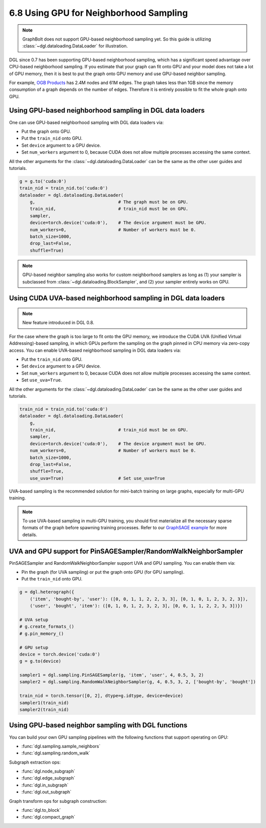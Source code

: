 .. _guide-minibatch-gpu-sampling:

6.8 Using GPU for Neighborhood Sampling
---------------------------------------

.. note::
  GraphBolt does not support GPU-based neighborhood sampling yet. So this guide is
  utilizing :class:`~dgl.dataloading.DataLoader` for illustration.

DGL since 0.7 has been supporting GPU-based neighborhood sampling, which has a significant
speed advantage over CPU-based neighborhood sampling.  If you estimate that your graph 
can fit onto GPU and your model does not take a lot of GPU memory, then it is best to
put the graph onto GPU memory and use GPU-based neighbor sampling.

For example, `OGB Products <https://ogb.stanford.edu/docs/nodeprop/#ogbn-products>`_ has
2.4M nodes and 61M edges.  The graph takes less than 1GB since the memory consumption of
a graph depends on the number of edges.  Therefore it is entirely possible to fit the
whole graph onto GPU.


Using GPU-based neighborhood sampling in DGL data loaders
~~~~~~~~~~~~~~~~~~~~~~~~~~~~~~~~~~~~~~~~~~~~~~~~~~~~~~~~~

One can use GPU-based neighborhood sampling with DGL data loaders via:

* Put the graph onto GPU.

* Put the ``train_nid`` onto GPU.

* Set ``device`` argument to a GPU device.

* Set ``num_workers`` argument to 0, because CUDA does not allow multiple processes
  accessing the same context.

All the other arguments for the :class:`~dgl.dataloading.DataLoader` can be
the same as the other user guides and tutorials.

.. code:: python

   g = g.to('cuda:0')
   train_nid = train_nid.to('cuda:0')
   dataloader = dgl.dataloading.DataLoader(
       g,                                # The graph must be on GPU.
       train_nid,                        # train_nid must be on GPU.
       sampler,
       device=torch.device('cuda:0'),    # The device argument must be GPU.
       num_workers=0,                    # Number of workers must be 0.
       batch_size=1000,
       drop_last=False,
       shuffle=True)

.. note::

  GPU-based neighbor sampling also works for custom neighborhood samplers as long as
  (1) your sampler is subclassed from :class:`~dgl.dataloading.BlockSampler`, and (2)
  your sampler entirely works on GPU.


Using CUDA UVA-based neighborhood sampling in DGL data loaders
~~~~~~~~~~~~~~~~~~~~~~~~~~~~~~~~~~~~~~~~~~~~~~~~~~~~~~~~~~~~~~

.. note::
   New feature introduced in DGL 0.8.

For the case where the graph is too large to fit onto the GPU memory, we introduce the
CUDA UVA (Unified Virtual Addressing)-based sampling, in which GPUs perform the sampling
on the graph pinned in CPU memory via zero-copy access.
You can enable UVA-based neighborhood sampling in DGL data loaders via:

* Put the ``train_nid`` onto GPU.

* Set ``device`` argument to a GPU device.

* Set ``num_workers`` argument to 0, because CUDA does not allow multiple processes
  accessing the same context.

* Set ``use_uva=True``.

All the other arguments for the :class:`~dgl.dataloading.DataLoader` can be
the same as the other user guides and tutorials.

.. code:: python

   train_nid = train_nid.to('cuda:0')
   dataloader = dgl.dataloading.DataLoader(
       g,
       train_nid,                        # train_nid must be on GPU.
       sampler,
       device=torch.device('cuda:0'),    # The device argument must be GPU.
       num_workers=0,                    # Number of workers must be 0.
       batch_size=1000,
       drop_last=False,
       shuffle=True,
       use_uva=True)                     # Set use_uva=True

UVA-based sampling is the recommended solution for mini-batch training on large graphs,
especially for multi-GPU training.

.. note::

  To use UVA-based sampling in multi-GPU training, you should first materialize all the
  necessary sparse formats of the graph before spawning training processes.
  Refer to our `GraphSAGE example <https://github.com/dmlc/dgl/blob/master/examples/multigpu/node_classification_sage.py>`_ for more details.


UVA and GPU support for PinSAGESampler/RandomWalkNeighborSampler
~~~~~~~~~~~~~~~~~~~~~~~~~~~~~~~~~~~~~~~~~~~~~~~~~~~~~~~~~~~~~~~~

PinSAGESampler and RandomWalkNeighborSampler support UVA and GPU sampling.
You can enable them via:

* Pin the graph (for UVA sampling) or put the graph onto GPU (for GPU sampling).

* Put the ``train_nid`` onto GPU.

.. code:: python

  g = dgl.heterograph({
      ('item', 'bought-by', 'user'): ([0, 0, 1, 1, 2, 2, 3, 3], [0, 1, 0, 1, 2, 3, 2, 3]),
      ('user', 'bought', 'item'): ([0, 1, 0, 1, 2, 3, 2, 3], [0, 0, 1, 1, 2, 2, 3, 3])})

  # UVA setup
  # g.create_formats_()
  # g.pin_memory_()

  # GPU setup
  device = torch.device('cuda:0')
  g = g.to(device)

  sampler1 = dgl.sampling.PinSAGESampler(g, 'item', 'user', 4, 0.5, 3, 2)
  sampler2 = dgl.sampling.RandomWalkNeighborSampler(g, 4, 0.5, 3, 2, ['bought-by', 'bought'])

  train_nid = torch.tensor([0, 2], dtype=g.idtype, device=device)
  sampler1(train_nid)
  sampler2(train_nid)


Using GPU-based neighbor sampling with DGL functions
~~~~~~~~~~~~~~~~~~~~~~~~~~~~~~~~~~~~~~~~~~~~~~~~~~~~

You can build your own GPU sampling pipelines with the following functions that support
operating on GPU:

* :func:`dgl.sampling.sample_neighbors`
* :func:`dgl.sampling.random_walk`

Subgraph extraction ops:

* :func:`dgl.node_subgraph`
* :func:`dgl.edge_subgraph`
* :func:`dgl.in_subgraph`
* :func:`dgl.out_subgraph`

Graph transform ops for subgraph construction:

* :func:`dgl.to_block`
* :func:`dgl.compact_graph`
